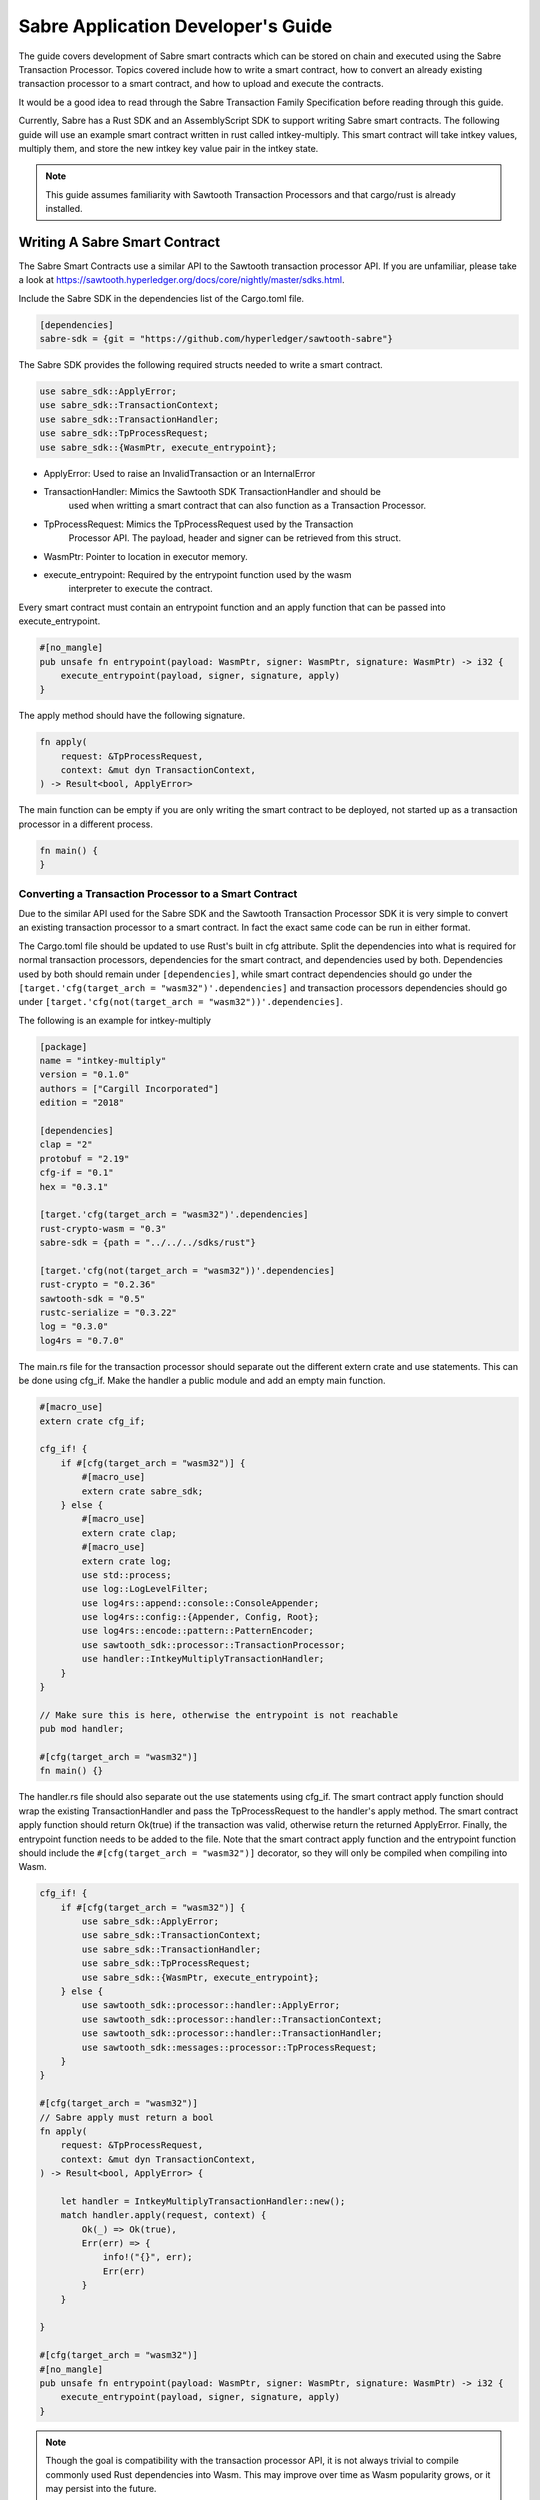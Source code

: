 ***********************************
Sabre Application Developer's Guide
***********************************
The guide covers development of Sabre smart contracts which can be stored on
chain and executed using the Sabre Transaction Processor. Topics covered
include how to write a smart contract, how to convert an already existing
transaction processor to a smart contract, and how to upload and execute the
contracts.

It would be a good idea to read through the Sabre Transaction Family
Specification before reading through this guide.

Currently, Sabre has a Rust SDK and an AssemblyScript SDK to support writing
Sabre smart contracts. The following guide will use an example smart contract 
written in rust called intkey-multiply. This smart contract will take intkey 
values, multiply them, and store the new intkey key value pair in the intkey 
state.

.. note:: This guide assumes familiarity with Sawtooth Transaction Processors
  and that cargo/rust is already installed.

.. _writing-sabre-sm-label:

Writing A Sabre Smart Contract
==============================
The Sabre Smart Contracts use a similar API to the Sawtooth transaction
processor API. If you are unfamiliar, please take a look at
https://sawtooth.hyperledger.org/docs/core/nightly/master/sdks.html.

Include the Sabre SDK in the dependencies list of the Cargo.toml file.

.. code-block:: none

  [dependencies]
  sabre-sdk = {git = "https://github.com/hyperledger/sawtooth-sabre"}

The Sabre SDK provides the following required structs needed to write
a smart contract.

.. code-block:: rust

  use sabre_sdk::ApplyError;
  use sabre_sdk::TransactionContext;
  use sabre_sdk::TransactionHandler;
  use sabre_sdk::TpProcessRequest;
  use sabre_sdk::{WasmPtr, execute_entrypoint};

- ApplyError: Used to raise an InvalidTransaction or an InternalError
- TransactionHandler: Mimics the Sawtooth SDK TransactionHandler and should be
    used when writting a smart contract that can also function as a Transaction
    Processor.
- TpProcessRequest: Mimics the TpProcessRequest used by the Transaction
    Processor API. The payload, header and signer can be retrieved from this
    struct.
- WasmPtr: Pointer to location in executor memory.
- execute_entrypoint: Required by the entrypoint function used by the wasm
    interpreter to execute the contract.

Every smart contract must contain an entrypoint function and an apply function
that can be passed into execute_entrypoint.

.. code-block:: rust

  #[no_mangle]
  pub unsafe fn entrypoint(payload: WasmPtr, signer: WasmPtr, signature: WasmPtr) -> i32 {
      execute_entrypoint(payload, signer, signature, apply)
  }

The apply method should have the following signature.

.. code-block:: rust

  fn apply(
      request: &TpProcessRequest,
      context: &mut dyn TransactionContext,
  ) -> Result<bool, ApplyError>

The main function can be empty if you are only writing the smart contract to
be deployed, not started up as a transaction processor in a different process.

.. code-block:: rust

  fn main() {
  }

Converting a Transaction Processor to a Smart Contract
------------------------------------------------------
Due to the similar API used for the Sabre SDK and the Sawtooth Transaction
Processor SDK it is very simple to convert an existing transaction processor to
a smart contract. In fact the exact same code can be run in either format.

The Cargo.toml file should be updated to use Rust's built in cfg attribute.
Split the dependencies into what is required for normal transaction processors,
dependencies for the smart contract, and dependencies used by both.
Dependencies used by both should remain under ``[dependencies]``, while smart
contract dependencies should go under the
``[target.'cfg(target_arch = "wasm32")'.dependencies]`` and transaction processors
dependencies should go under ``[target.'cfg(not(target_arch = "wasm32"))'.dependencies]``.

The following is an example for intkey-multiply

.. code-block:: none

  [package]
  name = "intkey-multiply"
  version = "0.1.0"
  authors = ["Cargill Incorporated"]
  edition = "2018"

  [dependencies]
  clap = "2"
  protobuf = "2.19"
  cfg-if = "0.1"
  hex = "0.3.1"

  [target.'cfg(target_arch = "wasm32")'.dependencies]
  rust-crypto-wasm = "0.3"
  sabre-sdk = {path = "../../../sdks/rust"}

  [target.'cfg(not(target_arch = "wasm32"))'.dependencies]
  rust-crypto = "0.2.36"
  sawtooth-sdk = "0.5"
  rustc-serialize = "0.3.22"
  log = "0.3.0"
  log4rs = "0.7.0"


The main.rs file for the transaction processor should separate out the
different extern crate and use statements. This can be done using cfg_if. Make
the handler a public module and add an empty main function.

.. code-block:: rust

  #[macro_use]
  extern crate cfg_if;

  cfg_if! {
      if #[cfg(target_arch = "wasm32")] {
          #[macro_use]
          extern crate sabre_sdk;
      } else {
          #[macro_use]
          extern crate clap;
          #[macro_use]
          extern crate log;
          use std::process;
          use log::LogLevelFilter;
          use log4rs::append::console::ConsoleAppender;
          use log4rs::config::{Appender, Config, Root};
          use log4rs::encode::pattern::PatternEncoder;
          use sawtooth_sdk::processor::TransactionProcessor;
          use handler::IntkeyMultiplyTransactionHandler;
      }
  }

  // Make sure this is here, otherwise the entrypoint is not reachable
  pub mod handler;

  #[cfg(target_arch = "wasm32")]
  fn main() {}

The handler.rs file should also separate out the use statements using cfg_if.
The smart contract apply function should wrap the existing TransactionHandler
and pass the TpProcessRequest to the handler's apply method. The smart contract
apply function should return Ok(true) if the transaction was valid, otherwise
return the returned ApplyError. Finally, the entrypoint function needs to be
added to the file. Note that the smart contract apply function and the
entrypoint function should include the ``#[cfg(target_arch = "wasm32")]``
decorator, so they will only be compiled when compiling into Wasm.

.. code-block:: rust

  cfg_if! {
      if #[cfg(target_arch = "wasm32")] {
          use sabre_sdk::ApplyError;
          use sabre_sdk::TransactionContext;
          use sabre_sdk::TransactionHandler;
          use sabre_sdk::TpProcessRequest;
          use sabre_sdk::{WasmPtr, execute_entrypoint};
      } else {
          use sawtooth_sdk::processor::handler::ApplyError;
          use sawtooth_sdk::processor::handler::TransactionContext;
          use sawtooth_sdk::processor::handler::TransactionHandler;
          use sawtooth_sdk::messages::processor::TpProcessRequest;
      }
  }

  #[cfg(target_arch = "wasm32")]
  // Sabre apply must return a bool
  fn apply(
      request: &TpProcessRequest,
      context: &mut dyn TransactionContext,
  ) -> Result<bool, ApplyError> {

      let handler = IntkeyMultiplyTransactionHandler::new();
      match handler.apply(request, context) {
          Ok(_) => Ok(true),
          Err(err) => {
              info!("{}", err);
              Err(err)
          }
      }

  }

  #[cfg(target_arch = "wasm32")]
  #[no_mangle]
  pub unsafe fn entrypoint(payload: WasmPtr, signer: WasmPtr, signature: WasmPtr) -> i32 {
      execute_entrypoint(payload, signer, signature, apply)
  }

.. note:: Though the goal is compatibility with the transaction processor API,
  it is not always trivial to compile commonly used Rust dependencies into Wasm.
  This may improve over time as Wasm popularity grows, or it may persist into
  the future.

  For example, cbor-codec, cbor crate used in the intkey transaction processor,
  does not compile into wasm and serde_cbor is missing libm dependencies at
  runtime. To bypass this, custom intkey cbor encode and decode functions had
  to be written for intkey multiply.

For the full intkey-multiply example look at
sawtooth-sabre/example/intkey_multiply/processor


.. _logging-in-smart-contracts:

Logging in a Sabre Smart Contract
=================================
The Sabre SDK provides log macros that match the provided log macros from the
`log crate <https://doc.rust-lang.org/1.1.0/log/macro.info!.html>`_. To use add
``#[macro_use]`` above ``extern crate sabre_sdk`` and use the macros as normal.

.. code-block:: rust

  info!(
      "payload: {} {} {}",
      payload.get_name_a(),
      payload.get_name_b(),
      payload.get_name_c()
  );

For debugging purposes, add a log statement to the final match statement in
the apply method:

.. code-block::

  #[cfg(target_arch = "wasm32")]
  // Sabre apply must return a bool
  fn apply(
      request: &TpProcessRequest,
      context: &mut dyn TransactionContext,
  ) -> Result<bool, ApplyError> {

      let handler = IntkeyMultiplyTransactionHandler::new();
      match handler.apply(request, context) {
          Ok(_) => Ok(true),
          Err(err) => {
              info!("{}", err);
              Err(err)
          }
      }

  }

The log level of the Sabre transaction processor is enforced for all smart
contracts. For example, if the Sabre transaction processor has a log level of
``info`` a ``debug`` statement in a smart contract will not be logged.

.. _compiling-smart-contract-label:

Compiling the Contract
======================

Rust
----

To compile your smart contract into wasm you need to use Rust's nightly tool
chain and need to add target wasm32-unknown-unknown.

.. code-block:: console

  $ rustup update
  $ rustup default nightly
  $ rustup target add wasm32-unknown-unknown --toolchain nightly

To compile the smart contract run the following command in
sawtooth-sabre/example/intkey_multiply/processor:

.. code-block:: console

  $ cargo build --target wasm32-unknown-unknown --release

.. note:: The compiled Wasm file is going to be quite large
  due to the fact that Rust does not have a proper linker yet. Here are a few
  simple things you can do to help reduce the size.

  - Compile in --release mode
  - Remove any "{:?}" from any format strings, as this pulls in a bunch of stuff
  - Use this script to reduce the size https://www.hellorust.com/news/native-wasm-target.html

AssemblyScript
--------------

Using asinit
^^^^^^^^^^^^

`asinit` is a tool for initializing an AssemblyScript project. Run the following
to create a new AssemblyScript project.

.. code-block:: console

   $ npm install --save-dev assemblyscript
   $ npx asinit .

Then, edit the `package.json` to generate WebAssembly that imports `abort`.

.. code-block:: json
   {
     "name": "my-sc-project",
     "version": "0.0.1",
     "main": "assembly/index.ts",
     "types": "build/index.d.ts",
     "scripts": {
       "build:tsd": "asc assembly/index.ts -d build/index.d.ts",
       "asbuild:optimized": "asc assembly/index.ts \
           -b build/optimized.wasm \
           -t build/optimized.wat \
           --sourceMap \
           --importMemory \
           --noAssert \
           --use abort= \
           --validate \
           --optimize",
       "asbuild": "npm run asbuild:optimized && npm run build:tsd"
     }
   }

Build a project run the following

.. code-block:: console
   npm run asbuild

Without asinit
^^^^^^^^^^^^^^

In order to produce Sawtooth Sabre compatible WebAssembly install AssemblyScript
Compiler (asc) and run the following command.

.. code-block:: console

   $ npm install -g asc

   $ asc assembly/index.ts \
       -b build/optimized.wasm \
       -t build/optimized.wat \
       --sourceMap \
       --importMemory \
       --noAssert \
       --use abort= \
       --validate \
       --optimize

Running a Sabre Smart Contract
==============================

The previous section described an example smart contract, ``intkey-multiply``,
and explained how to compile it into WebAssembly (Wasm).

This procedure describes how to run this smart contract on Sawtooth Sabre using
Docker. You will start a Sawtooth node, create the required values and payload
file for the contract, set up the required items, then execute the smart
contract and check the results.

The ``sawtooth-sabre`` repository includes a Sawtooth Docker Compose file that
starts Sawtooth Sabre in Docker containers, plus another Compose file that adds
the required containers for the example ``intkey-multiply`` environment.


Prerequisites
-------------

This procedure requires a compiled ``intkey-multiply.wasm`` smart contract,
as described in :ref:`writing-sabre-sm-label`. The Docker Compose file in this
procedure sets up shared volumes so that the ``.wasm`` file can be shared
between your host system and the appropriate Docker containers.

.. Tip::

   If you do not already have a compiled ``intkey-multiply.wasm`` file,
   do the following steps before starting this procedure:

   * Clone the sawtooth-sabre repository.

   * Compile the example smart contract, ``intkey-multiply``, as described in
     :ref:`compiling-smart-contract-label`.

This procedure also requires the namespace prefixes for your contract's inputs
and outputs (areas of state that the smart contract will read from and write
to). For the ``intkey-multiply`` example, the required namespace prefixes are
included in the example contract definition file.


Step 1: Start Sawtooth Sabre with Docker
----------------------------------------

In this step, you will start a Sawtooth node that is running a validator, REST
API, and three transaction processors: Settings, IntegerKey (intkey), and Sabre.

1. Open a terminal window on your system.

#. Go to the top-level ``sawtooth-sabre`` directory and run the following
   command:

   .. code-block:: console

      $ docker-compose -f docker-compose.yaml -f example/intkey_multiply/docker-compose.yaml up

   .. note::

      Startup takes a long time, because the Compose file runs ``cargo build``
      on the Rust components.

   The first ``docker-compose.yaml`` file sets up the Sawtooth environment:

   * Starts a container for each Sawtooth component (validator, REST API, and
     the Settings and Sabre transaction processors), plus a sabre-shell and
     sabre-cli container
   * Generates keys for the validator and root user
   * Configures root as a Sawtooth administrator (with the
     ``sawtooth.swa.administrators`` setting)
   * Shares the administrator keys between the validator and sabre-cli
     containers

   The second file, ``example/intkey_multiply/docker-compose.yaml``, starts the
   intkey transaction processor and an ``intkey-multiply-cli`` container.

#. Wait until the terminal output stops before continuing to the next step.

   The rest of this procedure will use other terminal windows. This terminal
   window will continue to display Sawtooth log messages.


Step 2: Create Initial Values for the Smart Contract
----------------------------------------------------

In this step, you will use the ``sabre-shell`` container to set initial
values in state for your contract.

The ``intkey-multiply`` smart contract executes the simple function
`A=B*C`. This contract requires existing `B` and `C` values from state,
then stores the result `A` in state. This example also requires a payload
file that identifies these values by key name.

In this step, you will use the ``intkey set`` command to submit transactions
that store the initial values in "intkey state" (the namespace used by the
IntegerKey transaction family).

1. Open a new terminal window and connect to the ``sabre-shell`` Docker
   container.

   .. code-block:: console

     $ docker exec -it sabre-shell bash

#. Submit an intkey transaction to set B to 10.

   .. code-block:: console

      # intkey set B 10 --url http://rest-api:9708

#. Submit a second intkey transaction to set C to 5.

   .. code-block:: console

      # intkey set C 5 --url http://rest-api:9708

#. Check the results.

   .. code-block:: console

      $ intkey list --url http://rest-api:9708
      B: 10
      C: 5

#. Log out of the ``sabre-shell`` container.


Step 3: Generate the Payload File
---------------------------------

In this step, you will use the ``intkey-multiply`` command to generate a
payload file for your smart contract.  This payload file is required when
executing the ``intkey-multiply`` smart contract.

1. Connect to the ``intkey-multiply-cli`` container.

   .. code-block:: console

      $ docker exec -it intkey-multiply-cli bash

#. Change to the example's ``intkey_multiply/cli`` directory.

   .. code-block:: console

      # cd /project/example/intkey_multiply/cli

#. Run the following command to create the payload file for ``intkey-multiply``.

   .. code-block:: console

      # intkey-multiply multiply A B C --output payload

   This command creates a payload file that tells the smart contract to
   multiply B and C, then store the result in A. The ``--output`` option writes
   the payload to a file instead of sending the transaction directly to the REST
   API. For more information on command options, run
   ``intkey-multiply multiply --help``.

#. Log out of the ``intkey-multiply-cli`` container.


Step 4: Create a Contract Registry
----------------------------------

In this step, you will use the ``sabre-cli`` container to create a contract
registry for the ``intkey-multiply`` smart contract.

Each smart contract requires a contract registry so that Sabre can keep track of
the contract's versions and owners. A contract registry has the same name as its
contract and has one or more owners. For more information, see
:ref:`TPdoc-ContractRegistry-label`.

.. note::

   Only a Sawtooth administrator (defined in the ``sawtooth.swa.administrators``
   setting) can create a contract registry and set the initial owner or owners.
   The example Docker Compose file sets up root as a Sawtooth administrator and
   shares the root keys between the validator container and the ``sabre-cli``
   container.

1. Connect to the ``sabre-cli`` container.

   .. code-block:: console

      $ docker exec -it sabre-cli bash

#. Copy your public key.

   .. code-block:: console

      # cat /root/.sawtooth/keys/root.pub

   This example uses root as the contract registry owner. In a production
   environment, the owner would be a regular user, not root.

#. Use the ``sabre cr`` command to create a contract registry for the
   ``intkey_multiply`` smart contract. Replace ``{owner-public-key}`` with your
   public key.

   .. code-block:: console

      # sabre cr --create intkey_multiply --owner {owner-public-key} --url http://rest-api:9708

  This command creates a contract registry named ``intkey_multiply`` (the
  same name as the smart contract) with one owner.  To specify multiple owners,
  repeat the ``--owner`` option. For more information on command options, run
  ``sabre cr --help``.

Once the contract registry is created, any contract registry owner can add
and delete versions of the contract. An owner can also delete an empty
contract registry.


Step 5. Upload the Contract Definition File
-------------------------------------------

In this step, you will continue to use the ``sabre-cli`` container to upload
a contract definition file for the ``intkey-multiply`` smart contract.

Each Sabre smart contract requires a contract definition file in YAML format.
This file specifies the contract name, version, path to the compiled contract
(Wasm file), and the contract's inputs and outputs.
The ``sawtooth-sabre`` repository includes an example contract definition file,
``intkey_multiply.yaml``.

1. Display the example contract definition file.

   .. code-block:: console

      $ cat /project/example/intkey_multiply/intkey_multiply.yaml

2. Ensure that this file has the following contents:

   .. code-block:: none

      name: intkey_multiply
      version: '1.0'
      wasm: processor/target/wasm32-unknown-unknown/release/intkey-multiply.wasm
      inputs:
        - 'cad11d'
        - '1cf126'
        - '00ec03'
      outputs:
        - '1cf126'
        - 'cad11d'
        - '00ec03'

   The inputs and outputs specify the namespaces that the contract can read from
   and write to. This example uses the following namespace prefixes:

   * ``1cf126``: intkey namespace
   * ``00ec03``: Sabre smart permission namespace
   * ``cad11d``: Pike (identity management) namespace

3. Run the following command to upload this contract definition file to Sabre.

   .. code-block:: console

      # sabre upload --filename ../example/intkey_multiply/intkey_multiply.yaml --url http://rest-api:9708

   .. note::

      Only a Sawtooth administrator or contract registry owner can upload
      a new or updated smart contract.

   By default, the signing key name is set to your public key (root in this
   example). Use the ``--key`` option to specify a different signing key name.
   For more information on command options, run ``sabre upload --help``.


Step 6. Create a Namespace Registry and Set Contract Permissions
----------------------------------------------------------------

In this step, you will continue to use the ``sabre-cli`` container to create a
namespace registry, then set the namespace read and write permissions for your
contract.

Each smart contract requires a namespace registry that specifies the area in
state that the contract will read from and write to. You must also grant
explicit namespace read and write permissions to the contract.

.. note::

   Only a Sawtooth administrator (defined in the ``sawtooth.swa.administrators``
   setting) can create a namespace registry and set the initial owner or owners.
   Once the namespace registry is created, any namespace registry owner can
   change and delete contract permissions. An owner can also delete an empty
   namespace registry (one with no contract permissions).

1. Copy your public key.

   .. code-block:: console

      # cat /root/.sawtooth/keys/root.pub

   This example uses root as the namespace registry owner. In a production
   environment, the owner would be a regular user, not root.

#. Use ``sabre ns`` to create the namespace registry. Replace ``{owner-key}``
   with your public key.

   .. code-block:: console

      # sabre ns --create 1cf126 --owner {owner-key} --url http://rest-api:9708

   This command specifies the intkey namespace prefix (``1cf126``) and defines
   root as the namespace registry owner.
   For more information on command options, run ``sabre ns --help``.

#. Use ``sabre perm`` to grant the appropriate namespace permissions for your
   smart contract.

   .. code-block:: console

      # sabre perm  1cf126 intkey_multiply --read --write --url http://rest-api:9708

   This command gives ``intkey-multiply`` both read and write permissions for
   the intkey namespace (``1cf126``). For more information on command options,
   run ``sabre perm --help``.

#. Use ``sabre ns`` to create the namespace registry for pike. Replace
   ``{owner-key}`` with your public key.

   .. code-block:: console

      # sabre ns --create cad11d --owner {owner-key} --url http://rest-api:9708

   This command specifies the pike namespace prefix (``cad11d``) and defines
   root as the namespace registry owner.
   For more information on command options, run ``sabre ns --help``.

#. Use ``sabre perm`` to grant the appropriate namespace permissions for your
   smart contract.

   .. code-block:: console

     # sabre perm cad11d intkey_multiply --read --url http://rest-api:9708

   This command gives ``intkey-multiply`` read permissions for the pike
   namespace (``cad11d``). For more information on command options,
   run ``sabre perm --help``.

Step 7. Execute the Smart Contract
----------------------------------

At this point, all required items are in place for the ``intkey-multiply``
smart contract:

* Initial values for the contract are set in intkey state.

* The payload file exists at ``/project/example/intkey_multiply/cli/payload``.

* The contract registry identifies the contract name and owner.

* The contract definition file specifies the contract name, version, and path
  to the compiled Wasm smart contract.

* The namespace registry declares that the contract will use the intkey
  namespace and sets the owner.

* The ``sabre perm`` command has granted the necessary namespace
  permissions (both read and write) to the ``intkey_multiply`` contract.

In this step, you will continue to use the ``sabre-cli`` container to execute
the ``intkey-multiply`` smart contract, then use the ``sabre-shell`` container
to check the results.

1. Run the following command to execute the ``intkey-multiply`` smart contract.

   .. code-block:: console

      # sabre exec --contract intkey_multiply:1.0 \
        --payload /project/example/intkey_multiply/cli/payload  \
        --inputs  1cf126 --inputs cad11d --outputs  1cf126 \
        --url http://rest-api:9708

   This command submits a transaction to execute the ``intkey_multiply`` smart
   contract, version 1.0, with the specified payload file. The contract's inputs
   and outputs are set to the intkey namespace (``1cf126``).

   .. note::

      The ``sabre exec`` command requires namespace prefixes or addresses that
      are at least 6 characters long.  For more information on command options,
      run ``sabre exec --help``.

#. To check the results, connect to the ``sabre-shell`` container in a separate
   terminal window.

   .. code-block:: console

      $ docker exec -it sabre-shell bash

#. Run the following command to display intkey state values.  You should see
   that A is set to 50.

   .. code-block:: console

      # intkey list --url http://rest-api:9708
      A 50
      B 10
      C 5

#. Log out of the ``sabre-shell`` docker container.


Step 8: Stop the Sawtooth Environment
-------------------------------------

When you are done using this Sawtooth Sabre environment, use this procedure to
stop and reset the environment.

.. important::

  Any work done in this environment will be lost once the container exits,
  unless it is stored under the ``/project`` directory. To keep your work in
  other areas, you would need to take additional steps, such as mounting a host
  directory into the container. See the `Docker
  documentation <https://docs.docker.com/>`_ for more information.

1. Log out of the ``sabre-cli`` container and any other open containers.

#. Enter CTRL-c from the window where you originally ran ``docker-compose up``.

#. After all containers have shut down, run this ``docker-compose`` command:

   .. note::

      This command deletes all values in state.

   .. code-block:: console

      $ docker-compose -f docker-compose.yaml -f example/intkey_multiply/docker-compose.yaml down


.. Licensed under Creative Commons Attribution 4.0 International License
.. https://creativecommons.org/licenses/by/4.0/
